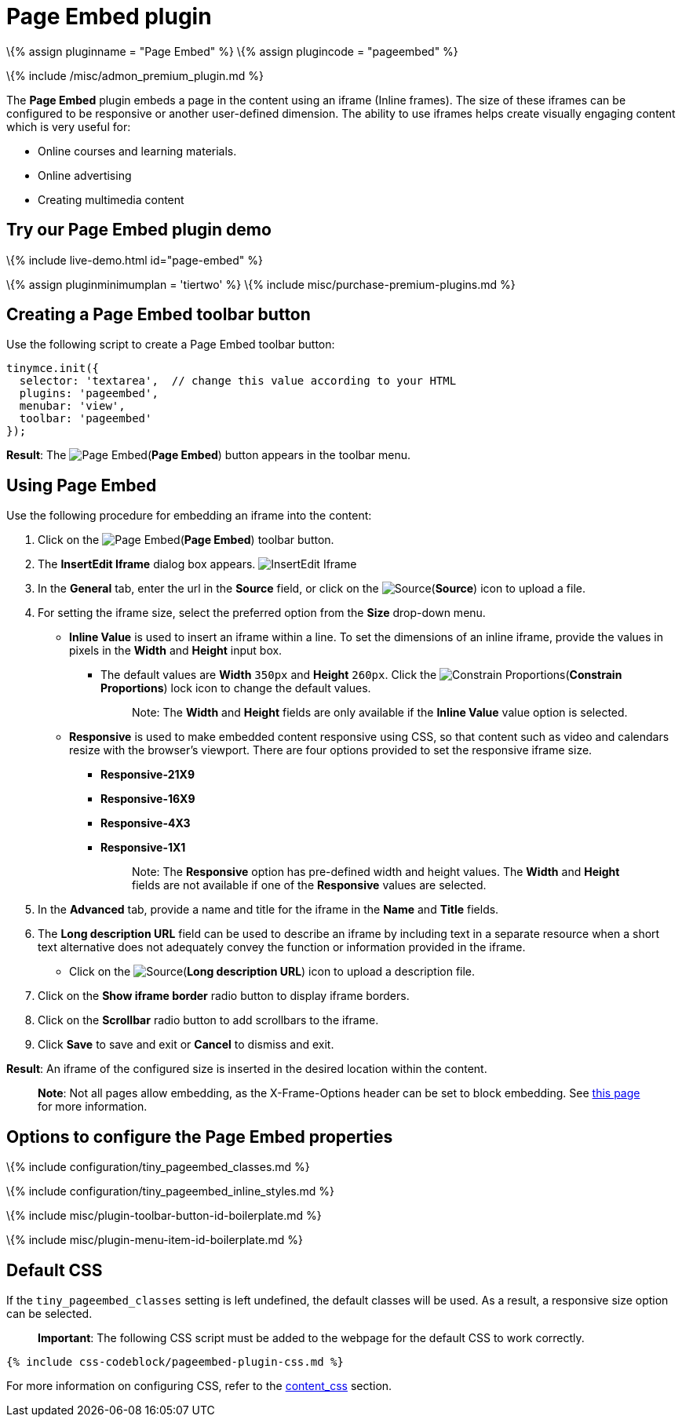 = Page Embed plugin

:title_nav: Page Embed :description: Easily inserts iframe into the content. :keywords: view Page Embed insert iframe :controls: toolbar button, menu item

\{% assign pluginname = "Page Embed" %} \{% assign plugincode = "pageembed" %}

\{% include /misc/admon_premium_plugin.md %}

The *Page Embed* plugin embeds a page in the content using an iframe (Inline frames). The size of these iframes can be configured to be responsive or another user-defined dimension. The ability to use iframes helps create visually engaging content which is very useful for:

* Online courses and learning materials.
* Online advertising
* Creating multimedia content

== Try our Page Embed plugin demo

\{% include live-demo.html id="page-embed" %}

\{% assign pluginminimumplan = 'tiertwo' %} \{% include misc/purchase-premium-plugins.md %}

== Creating a Page Embed toolbar button

Use the following script to create a Page Embed toolbar button:

[source,js]
----
tinymce.init({
  selector: 'textarea',  // change this value according to your HTML
  plugins: 'pageembed',
  menubar: 'view',
  toolbar: 'pageembed'
});
----

*Result*: The image:{{site.baseurl}}/images/icons/embed-page.svg[Page Embed](*Page Embed*) button appears in the toolbar menu.

== Using Page Embed

Use the following procedure for embedding an iframe into the content:

[arabic]
. Click on the image:{{site.baseurl}}/images/icons/embed-page.svg[Page Embed](*Page Embed*) toolbar button.
. The *InsertEdit Iframe* dialog box appears. image:{{site.baseurl}}/images/insert-iframes.png[InsertEdit Iframe]
. In the *General* tab, enter the url in the *Source* field, or click on the image:{{site.baseurl}}/images/icons/browse.svg[Source](*Source*) icon to upload a file.
. For setting the iframe size, select the preferred option from the *Size* drop-down menu.
* *Inline Value* is used to insert an iframe within a line. To set the dimensions of an inline iframe, provide the values in pixels in the *Width* and *Height* input box.
** The default values are *Width* `+350px+` and *Height* `+260px+`. Click the image:{{site.baseurl}}/images/icons/lock.svg[Constrain Proportions](*Constrain Proportions*) lock icon to change the default values.
+
____
Note: The *Width* and *Height* fields are only available if the *Inline Value* value option is selected.
____
* *Responsive* is used to make embedded content responsive using CSS, so that content such as video and calendars resize with the browser’s viewport. There are four options provided to set the responsive iframe size.
** *Responsive-21X9*
** *Responsive-16X9*
** *Responsive-4X3*
** *Responsive-1X1*
+
____
Note: The *Responsive* option has pre-defined width and height values. The *Width* and *Height* fields are not available if one of the *Responsive* values are selected.
____
. In the *Advanced* tab, provide a name and title for the iframe in the *Name* and *Title* fields.
. The *Long description URL* field can be used to describe an iframe by including text in a separate resource when a short text alternative does not adequately convey the function or information provided in the iframe.
* Click on the image:{{site.baseurl}}/images/icons/browse.svg[Source](*Long description URL*) icon to upload a description file.
. Click on the *Show iframe border* radio button to display iframe borders.
. Click on the *Scrollbar* radio button to add scrollbars to the iframe.
. Click *Save* to save and exit or *Cancel* to dismiss and exit.

*Result*: An iframe of the configured size is inserted in the desired location within the content.

____
*Note*: Not all pages allow embedding, as the X-Frame-Options header can be set to block embedding. See https://developer.mozilla.org/en-US/docs/Web/HTTP/Headers/X-Frame-Options[this page] for more information.
____

== Options to configure the Page Embed properties

\{% include configuration/tiny_pageembed_classes.md %}

\{% include configuration/tiny_pageembed_inline_styles.md %}

\{% include misc/plugin-toolbar-button-id-boilerplate.md %}

\{% include misc/plugin-menu-item-id-boilerplate.md %}

== Default CSS

If the `+tiny_pageembed_classes+` setting is left undefined, the default classes will be used. As a result, a responsive size option can be selected.

____
*Important*: The following CSS script must be added to the webpage for the default CSS to work correctly.
____

[source,css]
----
{% include css-codeblock/pageembed-plugin-css.md %}
----

For more information on configuring CSS, refer to the link:{{site.baseurl}}/content/add-css-options/#content_css[content_css] section.
